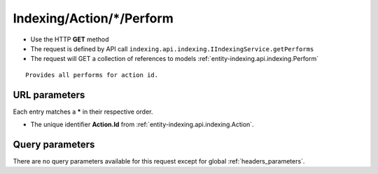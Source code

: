 .. _reuqest-GET-Indexing/Action/*/Perform:

**Indexing/Action/*/Perform**
==========================================================

* Use the HTTP **GET** method
* The request is defined by API call ``indexing.api.indexing.IIndexingService.getPerforms``

* The request will GET a collection of references to models :ref:`entity-indexing.api.indexing.Perform`

::

   Provides all performs for action id.


URL parameters
-------------------------------------
Each entry matches a **\*** in their respective order.

* The unique identifier **Action.Id** from :ref:`entity-indexing.api.indexing.Action`.


Query parameters
-------------------------------------
There are no query parameters available for this request except for global :ref:`headers_parameters`.
